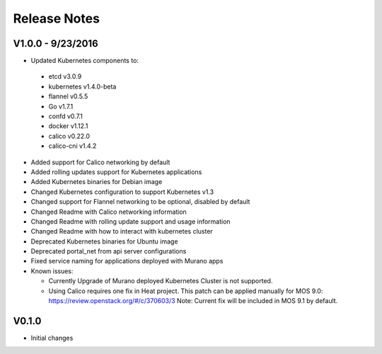 Release Notes
=============

V1.0.0 - 9/23/2016
------------------
* Updated Kubernetes components to:

 * etcd v3.0.9
 * kubernetes v1.4.0-beta
 * flannel v0.5.5
 * Go v1.7.1
 * confd v0.7.1
 * docker v1.12.1
 * calico v0.22.0
 * calico-cni v1.4.2

* Added support for Calico networking by default
* Added rolling updates support for Kubernetes applications
* Added Kubernetes binaries for Debian image
* Changed Kubernetes configuration to support Kubernetes v1.3
* Changed support for Flannel networking to be optional, disabled by default
* Changed Readme with Calico networking information
* Changed Readme with rolling update support and usage information
* Changed Readme with how to interact with kubernetes cluster
* Deprecated Kubernetes binaries for Ubuntu image
* Deprecated portal_net from api server configurations
* Fixed  service naming for applications deployed with Murano apps
* Known issues:

  * Currently Upgrade of Murano deployed Kubernetes Cluster is not supported.
  * Using Calico requires one fix in Heat project.
    This patch can be applied manually for MOS 9.0:
    https://review.openstack.org/#/c/370603/3
    Note: Current fix will be included in MOS 9.1 by default.

V0.1.0
------

* Initial changes